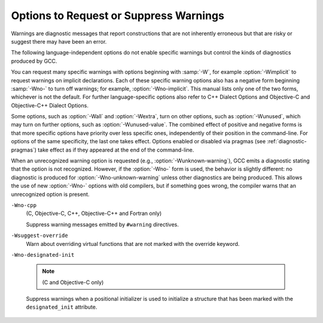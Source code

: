 .. _warning-options:

Options to Request or Suppress Warnings
***************************************

.. index:: options to control warnings

.. index:: warning messages

.. index:: messages, warning

.. index:: suppressing warnings

Warnings are diagnostic messages that report constructions that
are not inherently erroneous but that are risky or suggest there
may have been an error.

The following language-independent options do not enable specific
warnings but control the kinds of diagnostics produced by GCC.

.. index:: syntax checking

.. option:: -fsyntax-only

  Check the code for syntax errors, but don't do anything beyond that.

.. option:: -fmax-errors=n

  Limits the maximum number of error messages to ``n``, at which point
  GCC bails out rather than attempting to continue processing the source
  code.  If ``n`` is 0 (the default), there is no limit on the number
  of error messages produced.  If :option:`-Wfatal-errors` is also
  specified, then :option:`-Wfatal-errors` takes precedence over this
  option.

.. option:: -w

  Inhibit all warning messages.

.. option:: -Werror, -Wno-error

  Make all warnings into errors.

.. option:: -Werror=

  Make the specified warning into an error.  The specifier for a warning
  is appended; for example :option:`-Werror=switch` turns the warnings
  controlled by :option:`-Wswitch` into errors.  This switch takes a
  negative form, to be used to negate :option:`-Werror` for specific
  warnings; for example :option:`-Wno-error=switch` makes
  :option:`-Wswitch` warnings not be errors, even when :option:`-Werror`
  is in effect.

  The warning message for each controllable warning includes the
  option that controls the warning.  That option can then be used with
  :option:`-Werror=` and :option:`-Wno-error=` as described above.
  (Printing of the option in the warning message can be disabled using the
  :option:`-fno-diagnostics-show-option` flag.)

  Note that specifying :option:`-Werror=```foo`` automatically implies
  :option:`-W```foo``.  However, :option:`-Wno-error=```foo`` does not
  imply anything.

.. option:: -Wfatal-errors, -Wno-fatal-errors

  This option causes the compiler to abort compilation on the first error
  occurred rather than trying to keep going and printing further error
  messages.

You can request many specific warnings with options beginning with
:samp:`-W`, for example :option:`-Wimplicit` to request warnings on
implicit declarations.  Each of these specific warning options also
has a negative form beginning :samp:`-Wno-` to turn off warnings; for
example, :option:`-Wno-implicit`.  This manual lists only one of the
two forms, whichever is not the default.  For further
language-specific options also refer to C++ Dialect Options and
Objective-C and Objective-C++ Dialect Options.

Some options, such as :option:`-Wall` and :option:`-Wextra`, turn on other
options, such as :option:`-Wunused`, which may turn on further options,
such as :option:`-Wunused-value`. The combined effect of positive and
negative forms is that more specific options have priority over less
specific ones, independently of their position in the command-line. For
options of the same specificity, the last one takes effect. Options
enabled or disabled via pragmas (see :ref:`diagnostic-pragmas`) take effect
as if they appeared at the end of the command-line.

When an unrecognized warning option is requested (e.g.,
:option:`-Wunknown-warning`), GCC emits a diagnostic stating
that the option is not recognized.  However, if the :option:`-Wno-` form
is used, the behavior is slightly different: no diagnostic is
produced for :option:`-Wno-unknown-warning` unless other diagnostics
are being produced.  This allows the use of new :option:`-Wno-` options
with old compilers, but if something goes wrong, the compiler
warns that an unrecognized option is present.

.. option:: -Wpedantic, -pedantic

  Issue all the warnings demanded by strict ISO C and ISO C++;
  reject all programs that use forbidden extensions, and some other
  programs that do not follow ISO C and ISO C++.  For ISO C, follows the
  version of the ISO C standard specified by any :option:`-std` option used.

  Valid ISO C and ISO C++ programs should compile properly with or without
  this option (though a rare few require :option:`-ansi` or a
  :option:`-std` option specifying the required version of ISO C).  However,
  without this option, certain GNU extensions and traditional C and C++
  features are supported as well.  With this option, they are rejected.

  :option:`-Wpedantic` does not cause warning messages for use of the
  alternate keywords whose names begin and end with :samp:`__`.  Pedantic
  warnings are also disabled in the expression that follows
  ``__extension__``.  However, only system header files should use
  these escape routes; application programs should avoid them.
  See :ref:`alternate-keywords`.

  Some users try to use :option:`-Wpedantic` to check programs for strict ISO
  C conformance.  They soon find that it does not do quite what they want:
  it finds some non-ISO practices, but not all-only those for which
  ISO C *requires* a diagnostic, and some others for which
  diagnostics have been added.

  A feature to report any failure to conform to ISO C might be useful in
  some instances, but would require considerable additional work and would
  be quite different from :option:`-Wpedantic`.  We don't have plans to
  support such a feature in the near future.

  Where the standard specified with :option:`-std` represents a GNU
  extended dialect of C, such as :samp:`gnu90` or :samp:`gnu99`, there is a
  corresponding :dfn:`base standard`, the version of ISO C on which the GNU
  extended dialect is based.  Warnings from :option:`-Wpedantic` are given
  where they are required by the base standard.  (It does not make sense
  for such warnings to be given only for features not in the specified GNU
  C dialect, since by definition the GNU dialects of C include all
  features the compiler supports with the given option, and there would be
  nothing to warn about.)

.. option:: -pedantic-errors

  Give an error whenever the :dfn:`base standard` (see :option:`-Wpedantic`)
  requires a diagnostic, in some cases where there is undefined behavior
  at compile-time and in some other cases that do not prevent compilation
  of programs that are valid according to the standard. This is not
  equivalent to :option:`-Werror=pedantic`, since there are errors enabled
  by this option and not enabled by the latter and vice versa.

.. option:: -Wall, -Wno-all

  This enables all the warnings about constructions that some users
  consider questionable, and that are easy to avoid (or modify to
  prevent the warning), even in conjunction with macros.  This also
  enables some language-specific warnings described in C++ Dialect
  Options and Objective-C and Objective-C++ Dialect Options.

  :option:`-Wall` turns on the following warning flags:

  :option:`-Waddress`   
  :option:`-Warray-bounds=1` (only with :option:`:option:`-O2``)  
  :option:`-Wc++11-compat`  :option:`-Wc++14-compat`
  :option:`-Wchar-subscripts`  
  :option:`-Wenum-compare` (in C/ObjC; this is on by default in C++) 
  :option:`-Wimplicit-int` (C and Objective:option:`-C` only) 
  :option:`-Wimplicit-function-declaration` (C and Objective:option:`-C` only) 
  :option:`-Wcomment`  
  :option:`-Wformat`   
  :option:`-Wmain` (only for C/ObjC and unless :option:`:option:`-ffreestanding``)  
  :option:`-Wmaybe-uninitialized` 
  :option:`-Wmissing-braces` (only for C/ObjC) 
  :option:`-Wnonnull`  
  :option:`-Wopenmp-simd` 
  :option:`-Wparentheses`  
  :option:`-Wpointer-sign`  
  :option:`-Wreorder`   
  :option:`-Wreturn-type`  
  :option:`-Wsequence-point`  
  :option:`-Wsign-compare` (only in C++)  
  :option:`-Wstrict-aliasing`  
  :option:`-Wstrict-overflow=1`  
  :option:`-Wswitch`  
  :option:`-Wtrigraphs`  
  :option:`-Wuninitialized`  
  :option:`-Wunknown-pragmas`  
  :option:`-Wunused-function`  
  :option:`-Wunused-label`     
  :option:`-Wunused-value`     
  :option:`-Wunused-variable`  
  :option:`-Wvolatile-register-var` 

  Note that some warning flags are not implied by :option:`-Wall`.  Some of
  them warn about constructions that users generally do not consider
  questionable, but which occasionally you might wish to check for;
  others warn about constructions that are necessary or hard to avoid in
  some cases, and there is no simple way to modify the code to suppress
  the warning. Some of them are enabled by :option:`-Wextra` but many of
  them must be enabled individually.

.. option:: -Wextra, -W, -Wno-extra

  This enables some extra warning flags that are not enabled by
  :option:`-Wall`. (This option used to be called :option:`-W`.  The older
  name is still supported, but the newer name is more descriptive.)

  :option:`-Wclobbered`  
  :option:`-Wempty-body`  
  :option:`-Wignored-qualifiers` 
  :option:`-Wmissing-field-initializers`  
  :option:`-Wmissing-parameter-type` (C only)  
  :option:`-Wold-style-declaration` (C only)  
  :option:`-Woverride-init`  
  :option:`-Wsign-compare`  
  :option:`-Wtype-limits`  
  :option:`-Wuninitialized`  
  :option:`-Wshift-negative-value`  
  :option:`-Wunused-parameter` (only with :option:`:option:`-Wunused`` or :option:`:option:`-Wall``) 
  :option:`-Wunused-but-set-parameter` (only with :option:`:option:`-Wunused`` or :option:`:option:`-Wall``)  

  The option :option:`-Wextra` also prints warning messages for the
  following cases:

  * A pointer is compared against integer zero with ``<``, ``<=``,
    ``>``, or ``>=``.

  * (C++ only) An enumerator and a non-enumerator both appear in a
    conditional expression.

  * (C++ only) Ambiguous virtual bases.

  * (C++ only) Subscripting an array that has been declared ``register``.

  * (C++ only) Taking the address of a variable that has been declared
    ``register``.

  * (C++ only) A base class is not initialized in a derived class's copy
    constructor.

.. option:: -Wchar-subscripts, -Wno-char-subscripts

  Warn if an array subscript has type ``char``.  This is a common cause
  of error, as programmers often forget that this type is signed on some
  machines.
  This warning is enabled by :option:`-Wall`.

.. option:: -Wcomment, -Wno-comment

  Warn whenever a comment-start sequence :samp:`/*` appears in a :samp:`/*`
  comment, or whenever a Backslash-Newline appears in a :samp:`//` comment.
  This warning is enabled by :option:`-Wall`.

.. option:: -Wno-coverage-mismatch

  Warn if feedback profiles do not match when using the
  :option:`-fprofile-use` option.
  If a source file is changed between compiling with :option:`-fprofile-gen` and
  with :option:`-fprofile-use`, the files with the profile feedback can fail
  to match the source file and GCC cannot use the profile feedback
  information.  By default, this warning is enabled and is treated as an
  error.  :option:`-Wno-coverage-mismatch` can be used to disable the
  warning or :option:`-Wno-error=coverage-mismatch` can be used to
  disable the error.  Disabling the error for this warning can result in
  poorly optimized code and is useful only in the
  case of very minor changes such as bug fixes to an existing code-base.
  Completely disabling the warning is not recommended.

``-Wno-cpp``
  (C, Objective-C, C++, Objective-C++ and Fortran only)

  Suppress warning messages emitted by ``#warning`` directives.

.. option:: -Wdouble-promotion , -Wdouble-promotion, -Wno-double-promotion

  .. note::

    (C, C++, Objective-C and Objective-C++ only)

  Give a warning when a value of type ``float`` is implicitly
  promoted to ``double``.  CPUs with a 32-bit 'single-precision'
  floating-point unit implement ``float`` in hardware, but emulate
  ``double`` in software.  On such a machine, doing computations
  using ``double`` values is much more expensive because of the
  overhead required for software emulation.

  It is easy to accidentally do computations with ``double`` because
  floating-point literals are implicitly of type ``double``.  For
  example, in:

  .. code-block:: c++

    float area(float radius)
    {
       return 3.14159 * radius * radius;
    }

  the compiler performs the entire computation with ``double``
  because the floating-point literal is a ``double``.

.. option:: -Wformat, -Wno-format, -ffreestanding, -fno-builtin, -Wformat=

  Check calls to ``printf`` and ``scanf``, etc., to make sure that
  the arguments supplied have types appropriate to the format string
  specified, and that the conversions specified in the format string make
  sense.  This includes standard functions, and others specified by format
  attributes (see :ref:`function-attributes`), in the ``printf``,
  ``scanf``, ``strftime`` and ``strfmon`` (an X/Open extension,
  not in the C standard) families (or other target-specific families).
  Which functions are checked without format attributes having been
  specified depends on the standard version selected, and such checks of
  functions without the attribute specified are disabled by
  :option:`-ffreestanding` or :option:`-fno-builtin`.

  The formats are checked against the format features supported by GNU
  libc version 2.2.  These include all ISO C90 and C99 features, as well
  as features from the Single Unix Specification and some BSD and GNU
  extensions.  Other library implementations may not support all these
  features; GCC does not support warning about features that go beyond a
  particular library's limitations.  However, if :option:`-Wpedantic` is used
  with :option:`-Wformat`, warnings are given about format features not
  in the selected standard version (but not for ``strfmon`` formats,
  since those are not in any version of the C standard).  See :ref:`Options Controlling C Dialect <c-dialect-options>`.

  .. option:: -Wformat=1

    Option :option:`-Wformat` is equivalent to :option:`-Wformat=1`, and
    :option:`-Wno-format` is equivalent to :option:`-Wformat=0`.  Since
    :option:`-Wformat` also checks for null format arguments for several
    functions, :option:`-Wformat` also implies :option:`-Wnonnull`.  Some
    aspects of this level of format checking can be disabled by the
    options: :option:`-Wno-format-contains-nul`,
    :option:`-Wno-format-extra-args`, and :option:`-Wno-format-zero-length`.
    :option:`-Wformat` is enabled by :option:`-Wall`.

  .. option:: -Wno-format-contains-nul, -Wformat-contains-nul

    If :option:`-Wformat` is specified, do not warn about format strings that
    contain NUL bytes.

  .. option:: -Wno-format-extra-args, -Wformat-extra-args

    If :option:`-Wformat` is specified, do not warn about excess arguments to a
    ``printf`` or ``scanf`` format function.  The C standard specifies
    that such arguments are ignored.

    Where the unused arguments lie between used arguments that are
    specified with :samp:`$` operand number specifications, normally
    warnings are still given, since the implementation could not know what
    type to pass to ``va_arg`` to skip the unused arguments.  However,
    in the case of ``scanf`` formats, this option suppresses the
    warning if the unused arguments are all pointers, since the Single
    Unix Specification says that such unused arguments are allowed.

  .. option:: -Wno-format-zero-length, -Wformat-zero-length

    If :option:`-Wformat` is specified, do not warn about zero-length formats.
    The C standard specifies that zero-length formats are allowed.

  .. option:: -Wformat=2

    Enable :option:`-Wformat` plus additional format checks.  Currently
    equivalent to :option:`-Wformat -Wformat-nonliteral -Wformat-security
    -Wformat-y2k`.

  .. option:: -Wformat-nonliteral, -Wno-format-nonliteral

    If :option:`-Wformat` is specified, also warn if the format string is not a
    string literal and so cannot be checked, unless the format function
    takes its format arguments as a ``va_list``.

  .. option:: -Wformat-security, -Wno-format-security

    If :option:`-Wformat` is specified, also warn about uses of format
    functions that represent possible security problems.  At present, this
    warns about calls to ``printf`` and ``scanf`` functions where the
    format string is not a string literal and there are no format arguments,
    as in ``printf (foo);``.  This may be a security hole if the format
    string came from untrusted input and contains :samp:`%n`.  (This is
    currently a subset of what :option:`-Wformat-nonliteral` warns about, but
    in future warnings may be added to :option:`-Wformat-security` that are not
    included in :option:`-Wformat-nonliteral`.)

  .. option:: -Wformat-signedness, -Wno-format-signedness

    If :option:`-Wformat` is specified, also warn if the format string
    requires an unsigned argument and the argument is signed and vice versa.

  .. option:: -Wformat-y2k, -Wno-format-y2k

    If :option:`-Wformat` is specified, also warn about ``strftime``
    formats that may yield only a two-digit year.

.. option:: -Wnonnull, -Wno-nonnull

  Warn about passing a null pointer for arguments marked as
  requiring a non-null value by the ``nonnull`` function attribute.

  :option:`-Wnonnull` is included in :option:`-Wall` and :option:`-Wformat`.  It
  can be disabled with the :option:`-Wno-nonnull` option.

.. option:: -Winit-self , -Winit-self, -Wno-init-self

  .. note::

    (C, C++, Objective-C and Objective-C++ only)

  Warn about uninitialized variables that are initialized with themselves.
  Note this option can only be used with the :option:`-Wuninitialized` option.

  For example, GCC warns about ``i`` being uninitialized in the
  following snippet only when :option:`-Winit-self` has been specified:

  .. code-block:: c++

    int f()
    {
      int i = i;
      return i;
    }

  This warning is enabled by :option:`-Wall` in C++.

.. option:: -Wimplicit-int , -Wimplicit-int, -Wno-implicit-int

  .. note::

    (C and Objective-C only)

  Warn when a declaration does not specify a type.
  This warning is enabled by :option:`-Wall`.

.. option:: -Wimplicit-function-declaration , -Wimplicit-function-declaration, -Wno-implicit-function-declaration

  .. note::

    (C and Objective-C only)

  Give a warning whenever a function is used before being declared. In
  C99 mode (:option:`-std=c99` or :option:`-std=gnu99`), this warning is
  enabled by default and it is made into an error by
  :option:`-pedantic-errors`. This warning is also enabled by
  :option:`-Wall`.

.. option:: -Wimplicit , -Wimplicit, -Wno-implicit

  .. note::

    (C and Objective-C only)

  Same as :option:`-Wimplicit-int` and :option:`-Wimplicit-function-declaration`.
  This warning is enabled by :option:`-Wall`.

.. option:: -Wignored-qualifiers , -Wignored-qualifiers, -Wno-ignored-qualifiers

  .. note::

    (C and C++ only)

  Warn if the return type of a function has a type qualifier
  such as ``const``.  For ISO C such a type qualifier has no effect,
  since the value returned by a function is not an lvalue.
  For C++, the warning is only emitted for scalar types or ``void``.
  ISO C prohibits qualified ``void`` return types on function
  definitions, so such return types always receive a warning
  even without this option.

  This warning is also enabled by :option:`-Wextra`.

.. option:: -Wmain, -Wno-main

  Warn if the type of ``main`` is suspicious.  ``main`` should be
  a function with external linkage, returning int, taking either zero
  arguments, two, or three arguments of appropriate types.  This warning
  is enabled by default in C++ and is enabled by either :option:`-Wall`
  or :option:`-Wpedantic`.

.. option:: -Wmissing-braces, -Wno-missing-braces

  Warn if an aggregate or union initializer is not fully bracketed.  In
  the following example, the initializer for ``a`` is not fully
  bracketed, but that for ``b`` is fully bracketed.  This warning is
  enabled by :option:`-Wall` in C.

  .. code-block:: c++

    int a[2][2] = { 0, 1, 2, 3 };
    int b[2][2] = { { 0, 1 }, { 2, 3 } };

  This warning is enabled by :option:`-Wall`.

.. option:: -Wmissing-include-dirs , -Wmissing-include-dirs, -Wno-missing-include-dirs

  .. note::

    (C, C++, Objective-C and Objective-C++ only)

  Warn if a user-supplied include directory does not exist.

.. option:: -Wparentheses, -Wno-parentheses

  Warn if parentheses are omitted in certain contexts, such
  as when there is an assignment in a context where a truth value
  is expected, or when operators are nested whose precedence people
  often get confused about.

  Also warn if a comparison like ``x<=y<=z`` appears; this is
  equivalent to ``(x<=y ? 1 : 0) <= z``, which is a different
  interpretation from that of ordinary mathematical notation.

  Also warn about constructions where there may be confusion to which
  ``if`` statement an ``else`` branch belongs.  Here is an example of
  such a case:

  .. code-block:: c++

    {
      if (a)
        if (b)
          foo ();
      else
        bar ();
    }

  In C/C++, every ``else`` branch belongs to the innermost possible
  ``if`` statement, which in this example is ``if (b)``.  This is
  often not what the programmer expected, as illustrated in the above
  example by indentation the programmer chose.  When there is the
  potential for this confusion, GCC issues a warning when this flag
  is specified.  To eliminate the warning, add explicit braces around
  the innermost ``if`` statement so there is no way the ``else``
  can belong to the enclosing ``if``.  The resulting code
  looks like this:

  .. code-block:: c++

    {
      if (a)
        {
          if (b)
            foo ();
          else
            bar ();
        }
    }

  Also warn for dangerous uses of the GNU extension to
  ``?:`` with omitted middle operand. When the condition
  in the ``?``: operator is a boolean expression, the omitted value is
  always 1.  Often programmers expect it to be a value computed
  inside the conditional expression instead.

  This warning is enabled by :option:`-Wall`.

.. option:: -Wsequence-point, -Wno-sequence-point

  Warn about code that may have undefined semantics because of violations
  of sequence point rules in the C and C++ standards.

  The C and C++ standards define the order in which expressions in a C/C++
  program are evaluated in terms of :dfn:`sequence points`, which represent
  a partial ordering between the execution of parts of the program: those
  executed before the sequence point, and those executed after it.  These
  occur after the evaluation of a full expression (one which is not part
  of a larger expression), after the evaluation of the first operand of a
  ``&&``, ``||``, ``? :`` or ``,`` (comma) operator, before a
  function is called (but after the evaluation of its arguments and the
  expression denoting the called function), and in certain other places.
  Other than as expressed by the sequence point rules, the order of
  evaluation of subexpressions of an expression is not specified.  All
  these rules describe only a partial order rather than a total order,
  since, for example, if two functions are called within one expression
  with no sequence point between them, the order in which the functions
  are called is not specified.  However, the standards committee have
  ruled that function calls do not overlap.

  It is not specified when between sequence points modifications to the
  values of objects take effect.  Programs whose behavior depends on this
  have undefined behavior; the C and C++ standards specify that 'Between
  the previous and next sequence point an object shall have its stored
  value modified at most once by the evaluation of an expression.
  Furthermore, the prior value shall be read only to determine the value
  to be stored.'.  If a program breaks these rules, the results on any
  particular implementation are entirely unpredictable.

  Examples of code with undefined behavior are ``a = a++;``, ``a[n]
  = b[n++]`` and ``a[i++] = i;``.  Some more complicated cases are not
  diagnosed by this option, and it may give an occasional false positive
  result, but in general it has been found fairly effective at detecting
  this sort of problem in programs.

  The standard is worded confusingly, therefore there is some debate
  over the precise meaning of the sequence point rules in subtle cases.
  Links to discussions of the problem, including proposed formal
  definitions, may be found on the GCC readings page, at
  http://gcc.gnu.org//readings.html.

  This warning is enabled by :option:`-Wall` for C and C++.

.. option:: -Wno-return-local-addr, -Wreturn-local-addr

  Do not warn about returning a pointer (or in C++, a reference) to a
  variable that goes out of scope after the function returns.

.. option:: -Wreturn-type, -Wno-return-type

  Warn whenever a function is defined with a return type that defaults
  to ``int``.  Also warn about any ``return`` statement with no
  return value in a function whose return type is not ``void``
  (falling off the end of the function body is considered returning
  without a value), and about a ``return`` statement with an
  expression in a function whose return type is ``void``.

  For C++, a function without return type always produces a diagnostic
  message, even when :option:`-Wno-return-type` is specified.  The only
  exceptions are ``main`` and functions defined in system headers.

  This warning is enabled by :option:`-Wall`.

.. option:: -Wshift-count-negative, -Wno-shift-count-negative

  Warn if shift count is negative. This warning is enabled by default.

.. option:: -Wshift-count-overflow, -Wno-shift-count-overflow

  Warn if shift count >= width of type. This warning is enabled by default.

.. option:: -Wshift-negative-value, -Wno-shift-negative-value

  Warn if left shifting a negative value.  This warning is enabled by
  :option:`-Wextra` in C99 and C++11 modes (and newer).

.. option:: -Wswitch, -Wno-switch

  Warn whenever a ``switch`` statement has an index of enumerated type
  and lacks a ``case`` for one or more of the named codes of that
  enumeration.  (The presence of a ``default`` label prevents this
  warning.)  ``case`` labels outside the enumeration range also
  provoke warnings when this option is used (even if there is a
  ``default`` label).
  This warning is enabled by :option:`-Wall`.

.. option:: -Wswitch-default, -Wno-switch-default

  Warn whenever a ``switch`` statement does not have a ``default``
  case.

.. option:: -Wswitch-enum, -Wno-switch-enum

  Warn whenever a ``switch`` statement has an index of enumerated type
  and lacks a ``case`` for one or more of the named codes of that
  enumeration.  ``case`` labels outside the enumeration range also
  provoke warnings when this option is used.  The only difference
  between :option:`-Wswitch` and this option is that this option gives a
  warning about an omitted enumeration code even if there is a
  ``default`` label.

.. option:: -Wswitch-bool, -Wno-switch-bool

  Warn whenever a ``switch`` statement has an index of boolean type.
  It is possible to suppress this warning by casting the controlling
  expression to a type other than ``bool``.  For example:

  .. code-block:: c++

    switch ((int) (a == 4))
      {
      ...
      }

  This warning is enabled by default for C and C++ programs.

.. option:: -Wsync-nand , -Wsync-nand, -Wno-sync-nand

  .. note::

    (C and C++ only)

  Warn when ``__sync_fetch_and_nand`` and ``__sync_nand_and_fetch``
  built-in functions are used.  These functions changed semantics in GCC 4.4.

.. option:: -Wtrigraphs, -Wno-trigraphs

  Warn if any trigraphs are encountered that might change the meaning of
  the program (trigraphs within comments are not warned about).
  This warning is enabled by :option:`-Wall`.

.. option:: -Wunused-but-set-parameter, -Wno-unused-but-set-parameter

  Warn whenever a function parameter is assigned to, but otherwise unused
  (aside from its declaration).

  To suppress this warning use the ``unused`` attribute
  (see :ref:`variable-attributes`).

  This warning is also enabled by :option:`-Wunused` together with
  :option:`-Wextra`.

.. option:: -Wunused-but-set-variable, -Wno-unused-but-set-variable

  Warn whenever a local variable is assigned to, but otherwise unused
  (aside from its declaration).
  This warning is enabled by :option:`-Wall`.

  To suppress this warning use the ``unused`` attribute
  (see :ref:`variable-attributes`).

  This warning is also enabled by :option:`-Wunused`, which is enabled
  by :option:`-Wall`.

.. option:: -Wunused-function, -Wno-unused-function

  Warn whenever a static function is declared but not defined or a
  non-inline static function is unused.
  This warning is enabled by :option:`-Wall`.

.. option:: -Wunused-label, -Wno-unused-label

  Warn whenever a label is declared but not used.
  This warning is enabled by :option:`-Wall`.

  To suppress this warning use the ``unused`` attribute
  (see :ref:`variable-attributes`).

.. option:: -Wunused-local-typedefs , -Wunused-local-typedefs

  .. note::

    (C, Objective-C, C++ and Objective-C++ only)

  Warn when a typedef locally defined in a function is not used.
  This warning is enabled by :option:`-Wall`.

.. option:: -Wunused-parameter, -Wno-unused-parameter

  Warn whenever a function parameter is unused aside from its declaration.

  To suppress this warning use the ``unused`` attribute
  (see :ref:`variable-attributes`).

.. option:: -Wno-unused-result, -Wunused-result

  Do not warn if a caller of a function marked with attribute
  ``warn_unused_result`` (see :ref:`function-attributes`) does not use
  its return value. The default is :option:`-Wunused-result`.

.. option:: -Wunused-variable, -Wno-unused-variable

  Warn whenever a local variable or non-constant static variable is unused
  aside from its declaration.
  This warning is enabled by :option:`-Wall`.

  To suppress this warning use the ``unused`` attribute
  (see :ref:`variable-attributes`).

.. option:: -Wunused-value, -Wno-unused-value

  Warn whenever a statement computes a result that is explicitly not
  used. To suppress this warning cast the unused expression to
  ``void``. This includes an expression-statement or the left-hand
  side of a comma expression that contains no side effects. For example,
  an expression such as ``x[i,j]`` causes a warning, while
  ``x[(void)i,j]`` does not.

  This warning is enabled by :option:`-Wall`.

.. option:: -Wunused, -Wno-unused

  All the above :option:`-Wunused` options combined.

  In order to get a warning about an unused function parameter, you must
  either specify :option:`-Wextra -Wunused` (note that :option:`-Wall` implies
  :option:`-Wunused`), or separately specify :option:`-Wunused-parameter`.

.. option:: -Wuninitialized, -Wno-uninitialized

  Warn if an automatic variable is used without first being initialized
  or if a variable may be clobbered by a ``setjmp`` call. In C++,
  warn if a non-static reference or non-static ``const`` member
  appears in a class without constructors.

  If you want to warn about code that uses the uninitialized value of the
  variable in its own initializer, use the :option:`-Winit-self` option.

  These warnings occur for individual uninitialized or clobbered
  elements of structure, union or array variables as well as for
  variables that are uninitialized or clobbered as a whole.  They do
  not occur for variables or elements declared ``volatile``.  Because
  these warnings depend on optimization, the exact variables or elements
  for which there are warnings depends on the precise optimization
  options and version of GCC used.

  Note that there may be no warning about a variable that is used only
  to compute a value that itself is never used, because such
  computations may be deleted by data flow analysis before the warnings
  are printed.

.. option:: -Wmaybe-uninitialized, -Wno-maybe-uninitialized

  For an automatic variable, if there exists a path from the function
  entry to a use of the variable that is initialized, but there exist
  some other paths for which the variable is not initialized, the compiler
  emits a warning if it cannot prove the uninitialized paths are not
  executed at run time. These warnings are made optional because GCC is
  not smart enough to see all the reasons why the code might be correct
  in spite of appearing to have an error.  Here is one example of how
  this can happen:

  .. code-block:: c++

    {
      int x;
      switch (y)
        {
        case 1: x = 1;
          break;
        case 2: x = 4;
          break;
        case 3: x = 5;
        }
      foo (x);
    }

  If the value of ``y`` is always 1, 2 or 3, then ``x`` is
  always initialized, but GCC doesn't know this. To suppress the
  warning, you need to provide a default case with assert(0) or
  similar code.

  .. index:: longjmp warnings

  This option also warns when a non-volatile automatic variable might be
  changed by a call to ``longjmp``.  These warnings as well are possible
  only in optimizing compilation.

  The compiler sees only the calls to ``setjmp``.  It cannot know
  where ``longjmp`` will be called; in fact, a signal handler could
  call it at any point in the code.  As a result, you may get a warning
  even when there is in fact no problem because ``longjmp`` cannot
  in fact be called at the place that would cause a problem.

  Some spurious warnings can be avoided if you declare all the functions
  you use that never return as ``noreturn``.  See :ref:`function-attributes`.

  This warning is enabled by :option:`-Wall` or :option:`-Wextra`.

.. option:: -Wunknown-pragmas, -Wno-unknown-pragmas

  .. index:: warning for unknown pragmas

  .. index:: unknown pragmas, warning

  .. index:: pragmas, warning of unknown

  Warn when a ``#pragma`` directive is encountered that is not understood by 
  GCC.  If this command-line option is used, warnings are even issued
  for unknown pragmas in system header files.  This is not the case if
  the warnings are only enabled by the :option:`-Wall` command-line option.

.. option:: -Wno-pragmas, -Wpragmas

  Do not warn about misuses of pragmas, such as incorrect parameters,
  invalid syntax, or conflicts between pragmas.  See also
  :option:`-Wunknown-pragmas`.

.. option:: -Wstrict-aliasing, -Wno-strict-aliasing

  This option is only active when :option:`-fstrict-aliasing` is active.
  It warns about code that might break the strict aliasing rules that the
  compiler is using for optimization.  The warning does not catch all
  cases, but does attempt to catch the more common pitfalls.  It is
  included in :option:`-Wall`.
  It is equivalent to :option:`-Wstrict-aliasing=3`

.. option:: -Wstrict-aliasing=n

  This option is only active when :option:`-fstrict-aliasing` is active.
  It warns about code that might break the strict aliasing rules that the
  compiler is using for optimization.
  Higher levels correspond to higher accuracy (fewer false positives).
  Higher levels also correspond to more effort, similar to the way :option:`-O` 
  works.
  :option:`-Wstrict-aliasing` is equivalent to :option:`-Wstrict-aliasing=3`.

  Level 1: Most aggressive, quick, least accurate.
  Possibly useful when higher levels
  do not warn but :option:`-fstrict-aliasing` still breaks the code, as it has very few
  false negatives.  However, it has many false positives.
  Warns for all pointer conversions between possibly incompatible types,
  even if never dereferenced.  Runs in the front end only.

  Level 2: Aggressive, quick, not too precise.
  May still have many false positives (not as many as level 1 though),
  and few false negatives (but possibly more than level 1).
  Unlike level 1, it only warns when an address is taken.  Warns about
  incomplete types.  Runs in the front end only.

  Level 3 (default for :option:`-Wstrict-aliasing`):
  Should have very few false positives and few false
  negatives.  Slightly slower than levels 1 or 2 when optimization is enabled.
  Takes care of the common pun+dereference pattern in the front end:
  ``*(int*)&some_float``.
  If optimization is enabled, it also runs in the back end, where it deals
  with multiple statement cases using flow-sensitive points-to information.
  Only warns when the converted pointer is dereferenced.
  Does not warn about incomplete types.

.. option:: -Wstrict-overflow, -Wno-strict-overflow

  This option is only active when :option:`-fstrict-overflow` is active.
  It warns about cases where the compiler optimizes based on the
  assumption that signed overflow does not occur.  Note that it does not
  warn about all cases where the code might overflow: it only warns
  about cases where the compiler implements some optimization.  Thus
  this warning depends on the optimization level.

  An optimization that assumes that signed overflow does not occur is
  perfectly safe if the values of the variables involved are such that
  overflow never does, in fact, occur.  Therefore this warning can
  easily give a false positive: a warning about code that is not
  actually a problem.  To help focus on important issues, several
  warning levels are defined.  No warnings are issued for the use of
  undefined signed overflow when estimating how many iterations a loop
  requires, in particular when determining whether a loop will be
  executed at all.

  ``-Wstrict-overflow=1``
    Warn about cases that are both questionable and easy to avoid.  For
    example,  with :option:`-fstrict-overflow`, the compiler simplifies
    ``x + 1 > x`` to ``1``.  This level of
    :option:`-Wstrict-overflow` is enabled by :option:`-Wall`; higher levels
    are not, and must be explicitly requested.

  ``-Wstrict-overflow=2``
    Also warn about other cases where a comparison is simplified to a
    constant.  For example: ``abs (x) >= 0``.  This can only be
    simplified when :option:`-fstrict-overflow` is in effect, because
    ``abs (INT_MIN)`` overflows to ``INT_MIN``, which is less than
    zero.  :option:`-Wstrict-overflow` (with no level) is the same as
    :option:`-Wstrict-overflow=2`.

  ``-Wstrict-overflow=3``
    Also warn about other cases where a comparison is simplified.  For
    example: ``x + 1 > 1`` is simplified to ``x > 0``.

  ``-Wstrict-overflow=4``
    Also warn about other simplifications not covered by the above cases.
    For example: ``(x * 10) / 5`` is simplified to ``x * 2``.

  ``-Wstrict-overflow=5``
    Also warn about cases where the compiler reduces the magnitude of a
    constant involved in a comparison.  For example: ``x + 2 > y`` is
    simplified to ``x + 1 >= y``.  This is reported only at the
    highest warning level because this simplification applies to many
    comparisons, so this warning level gives a very large number of
    false positives.

.. option:: -Wsuggest-attribute=[pure|const|noreturn|format]

  Warn for cases where adding an attribute may be beneficial. The
  attributes currently supported are listed below.

  .. option:: -Wsuggest-attribute=pure

    Warn about functions that might be candidates for attributes
    ``pure``, ``const`` or ``noreturn``.  The compiler only warns for
    functions visible in other compilation units or (in the case of ``pure`` and
    ``const``) if it cannot prove that the function returns normally. A function
    returns normally if it doesn't contain an infinite loop or return abnormally
    by throwing, calling ``abort`` or trapping.  This analysis requires option
    :option:`-fipa-pure-const`, which is enabled by default at :option:`-O` and
    higher.  Higher optimization levels improve the accuracy of the analysis.

  .. option:: -Wsuggest-attribute=format

    Warn about function pointers that might be candidates for ``format``
    attributes.  Note these are only possible candidates, not absolute ones.
    GCC guesses that function pointers with ``format`` attributes that
    are used in assignment, initialization, parameter passing or return
    statements should have a corresponding ``format`` attribute in the
    resulting type.  I.e. the left-hand side of the assignment or
    initialization, the type of the parameter variable, or the return type
    of the containing function respectively should also have a ``format``
    attribute to avoid the warning.

    GCC also warns about function definitions that might be
    candidates for ``format`` attributes.  Again, these are only
    possible candidates.  GCC guesses that ``format`` attributes
    might be appropriate for any function that calls a function like
    ``vprintf`` or ``vscanf``, but this might not always be the
    case, and some functions for which ``format`` attributes are
    appropriate may not be detected.

.. option:: -Wsuggest-final-types, -Wno-suggest-final-types

  Warn about types with virtual methods where code quality would be improved
  if the type were declared with the C++11 ``final`` specifier, 
  or, if possible,
  declared in an anonymous namespace. This allows GCC to more aggressively
  devirtualize the polymorphic calls. This warning is more effective with link
  time optimization, where the information about the class hierarchy graph is
  more complete.

.. option:: -Wsuggest-final-methods, -Wno-suggest-final-methods

  Warn about virtual methods where code quality would be improved if the method
  were declared with the C++11 ``final`` specifier, 
  or, if possible, its type were
  declared in an anonymous namespace or with the ``final`` specifier.
  This warning is
  more effective with link time optimization, where the information about the
  class hierarchy graph is more complete. It is recommended to first consider
  suggestions of :option:`-Wsuggest-final-types` and then rebuild with new
  annotations.

``-Wsuggest-override``
  Warn about overriding virtual functions that are not marked with the override
  keyword.

.. option:: -Warray-bounds, -Wno-array-bounds

  This option is only active when :option:`-ftree-vrp` is active
  (default for :option:`-O2` and above). It warns about subscripts to arrays
  that are always out of bounds. This warning is enabled by :option:`-Wall`.

  ``-Warray-bounds=1``
    This is the warning level of :option:`-Warray-bounds` and is enabled
    by :option:`-Wall`; higher levels are not, and must be explicitly requested.

  ``-Warray-bounds=2``
    This warning level also warns about out of bounds access for
    arrays at the end of a struct and for arrays accessed through
    pointers. This warning level may give a larger number of
    false positives and is deactivated by default.

.. option:: -Wbool-compare, -Wno-bool-compare

  Warn about boolean expression compared with an integer value different from
  ``true``/``false``.  For instance, the following comparison is
  always false:

  .. code-block:: c++

    int n = 5;
    ...
    if ((n > 1) == 2) { ... }

  This warning is enabled by :option:`-Wall`.

.. option:: -Wno-discarded-qualifiers , -Wno-discarded-qualifiers, -Wdiscarded-qualifiers

  .. note::

    (C and Objective-C only)

  Do not warn if type qualifiers on pointers are being discarded.
  Typically, the compiler warns if a ``const char *`` variable is
  passed to a function that takes a ``char *`` parameter.  This option
  can be used to suppress such a warning.

.. option:: -Wno-discarded-array-qualifiers , -Wno-discarded-array-qualifiers, -Wdiscarded-array-qualifiers

  .. note::

    (C and Objective-C only)

  Do not warn if type qualifiers on arrays which are pointer targets
  are being discarded. Typically, the compiler warns if a
  ``const int (*)[]`` variable is passed to a function that
  takes a ``int (*)[]`` parameter.  This option can be used to
  suppress such a warning.

.. option:: -Wno-incompatible-pointer-types , -Wno-incompatible-pointer-types, -Wincompatible-pointer-types

  .. note::

    (C and Objective-C only)

  Do not warn when there is a conversion between pointers that have incompatible
  types.  This warning is for cases not covered by :option:`-Wno-pointer-sign`,
  which warns for pointer argument passing or assignment with different
  signedness.

.. option:: -Wno-int-conversion , -Wno-int-conversion, -Wint-conversion

  .. note::

    (C and Objective-C only)

  Do not warn about incompatible integer to pointer and pointer to integer
  conversions.  This warning is about implicit conversions; for explicit
  conversions the warnings :option:`-Wno-int-to-pointer-cast` and
  :option:`-Wno-pointer-to-int-cast` may be used.

.. option:: -Wno-div-by-zero, -Wdiv-by-zero

  Do not warn about compile-time integer division by zero.  Floating-point
  division by zero is not warned about, as it can be a legitimate way of
  obtaining infinities and NaNs.

.. option:: -Wsystem-headers, -Wno-system-headers

  .. index:: warnings from system headers

  .. index:: system headers, warnings from

  Print warning messages for constructs found in system header files.
  Warnings from system headers are normally suppressed, on the assumption
  that they usually do not indicate real problems and would only make the
  compiler output harder to read.  Using this command-line option tells
  GCC to emit warnings from system headers as if they occurred in user
  code.  However, note that using :option:`-Wall` in conjunction with this
  option does *not* warn about unknown pragmas in system
  headers-for that, :option:`-Wunknown-pragmas` must also be used.

.. option:: -Wtrampolines, -Wno-trampolines

  Warn about trampolines generated for pointers to nested functions.
  A trampoline is a small piece of data or code that is created at run
  time on the stack when the address of a nested function is taken, and is
  used to call the nested function indirectly.  For some targets, it is
  made up of data only and thus requires no special treatment.  But, for
  most targets, it is made up of code and thus requires the stack to be
  made executable in order for the program to work properly.

.. option:: -Wfloat-equal, -Wno-float-equal

  Warn if floating-point values are used in equality comparisons.

  The idea behind this is that sometimes it is convenient (for the
  programmer) to consider floating-point values as approximations to
  infinitely precise real numbers.  If you are doing this, then you need
  to compute (by analyzing the code, or in some other way) the maximum or
  likely maximum error that the computation introduces, and allow for it
  when performing comparisons (and when producing output, but that's a
  different problem).  In particular, instead of testing for equality, you
  should check to see whether the two values have ranges that overlap; and
  this is done with the relational operators, so equality comparisons are
  probably mistaken.

.. option:: -Wtraditional , -Wtraditional, -Wno-traditional

  .. note::

    (C and Objective-C only)

  Warn about certain constructs that behave differently in traditional and
  ISO C.  Also warn about ISO C constructs that have no traditional C
  equivalent, and/or problematic constructs that should be avoided.

  * Macro parameters that appear within string literals in the macro body.
    In traditional C macro replacement takes place within string literals,
    but in ISO C it does not.

  * In traditional C, some preprocessor directives did not exist.
    Traditional preprocessors only considered a line to be a directive
    if the :samp:`#` appeared in column 1 on the line.  Therefore
    :option:`-Wtraditional` warns about directives that traditional C
    understands but ignores because the :samp:`#` does not appear as the
    first character on the line.  It also suggests you hide directives like
    ``#pragma`` not understood by traditional C by indenting them.  Some
    traditional implementations do not recognize ``#elif``, so this option
    suggests avoiding it altogether.

  * A function-like macro that appears without arguments.

  * The unary plus operator.

  * The :samp:`U` integer constant suffix, or the :samp:`F` or :samp:`L` floating-point
    constant suffixes.  (Traditional C does support the :samp:`L` suffix on integer
    constants.)  Note, these suffixes appear in macros defined in the system
    headers of most modern systems, e.g. the :samp:`_MIN`/:samp:`_MAX` macros in ``<limits.h>``.
    Use of these macros in user code might normally lead to spurious
    warnings, however GCC's integrated preprocessor has enough context to
    avoid warning in these cases.

  * A function declared external in one block and then used after the end of
    the block.

  * A ``switch`` statement has an operand of type ``long``.

  * A non-``static`` function declaration follows a ``static`` one.
    This construct is not accepted by some traditional C compilers.

  * The ISO type of an integer constant has a different width or
    signedness from its traditional type.  This warning is only issued if
    the base of the constant is ten.  I.e. hexadecimal or octal values, which
    typically represent bit patterns, are not warned about.

  * Usage of ISO string concatenation is detected.

  * Initialization of automatic aggregates.

  * Identifier conflicts with labels.  Traditional C lacks a separate
    namespace for labels.

  * Initialization of unions.  If the initializer is zero, the warning is
    omitted.  This is done under the assumption that the zero initializer in
    user code appears conditioned on e.g. ``__STDC__`` to avoid missing
    initializer warnings and relies on default initialization to zero in the
    traditional C case.

  * Conversions by prototypes between fixed/floating-point values and vice
    versa.  The absence of these prototypes when compiling with traditional
    C causes serious problems.  This is a subset of the possible
    conversion warnings; for the full set use :option:`-Wtraditional-conversion`.

  * Use of ISO C style function definitions.  This warning intentionally is
    *not* issued for prototype declarations or variadic functions
    because these ISO C features appear in your code when using
    libiberty's traditional C compatibility macros, ``PARAMS`` and
    ``VPARAMS``.  This warning is also bypassed for nested functions
    because that feature is already a GCC extension and thus not relevant to
    traditional C compatibility.

.. option:: -Wtraditional-conversion , -Wtraditional-conversion, -Wno-traditional-conversion

  .. note::

    (C and Objective-C only)

  Warn if a prototype causes a type conversion that is different from what
  would happen to the same argument in the absence of a prototype.  This
  includes conversions of fixed point to floating and vice versa, and
  conversions changing the width or signedness of a fixed-point argument
  except when the same as the default promotion.

.. option:: -Wdeclaration-after-statement , -Wdeclaration-after-statement, -Wno-declaration-after-statement

  .. note::

    (C and Objective-C only)

  Warn when a declaration is found after a statement in a block.  This
  construct, known from C++, was introduced with ISO C99 and is by default
  allowed in GCC.  It is not supported by ISO C90.  See :ref:`mixed-declarations`.

.. option:: -Wundef, -Wno-undef

  Warn if an undefined identifier is evaluated in an ``#if`` directive.

.. option:: -Wno-endif-labels, -Wendif-labels

  Do not warn whenever an ``#else`` or an ``#endif`` are followed by text.

.. option:: -Wshadow, -Wno-shadow

  Warn whenever a local variable or type declaration shadows another
  variable, parameter, type, class member (in C++), or instance variable
  (in Objective-C) or whenever a built-in function is shadowed. Note
  that in C++, the compiler warns if a local variable shadows an
  explicit typedef, but not if it shadows a struct/class/enum.

.. option:: -Wno-shadow-ivar , -Wno-shadow-ivar, -Wshadow-ivar

  .. note::

    (Objective-C only)

  Do not warn whenever a local variable shadows an instance variable in an
  Objective-C method.

.. option:: -Wlarger-than=len

  .. index:: Wlarger-than=len

  .. index:: Wlarger-than-len

  Warn whenever an object of larger than ``len`` bytes is defined.

.. option:: -Wframe-larger-than=len

  Warn if the size of a function frame is larger than ``len`` bytes.
  The computation done to determine the stack frame size is approximate
  and not conservative.
  The actual requirements may be somewhat greater than ``len``
  even if you do not get a warning.  In addition, any space allocated
  via ``alloca``, variable-length arrays, or related constructs
  is not included by the compiler when determining
  whether or not to issue a warning.

.. option:: -Wno-free-nonheap-object, -Wfree-nonheap-object

  Do not warn when attempting to free an object that was not allocated
  on the heap.

.. option:: -Wstack-usage=len

  Warn if the stack usage of a function might be larger than ``len`` bytes.
  The computation done to determine the stack usage is conservative.
  Any space allocated via ``alloca``, variable-length arrays, or related
  constructs is included by the compiler when determining whether or not to
  issue a warning.

  The message is in keeping with the output of :option:`-fstack-usage`.

  * If the stack usage is fully static but exceeds the specified amount, it's:

    .. code-block:: c++

        warning: stack usage is 1120 bytes

  * If the stack usage is (partly) dynamic but bounded, it's:

    .. code-block:: c++

        warning: stack usage might be 1648 bytes

  * If the stack usage is (partly) dynamic and not bounded, it's:

    .. code-block:: c++

        warning: stack usage might be unbounded

.. option:: -Wunsafe-loop-optimizations, -Wno-unsafe-loop-optimizations

  Warn if the loop cannot be optimized because the compiler cannot
  assume anything on the bounds of the loop indices.  With
  :option:`-funsafe-loop-optimizations` warn if the compiler makes
  such assumptions.

.. option:: -Wno-pedantic-ms-format , -Wno-pedantic-ms-format, -Wpedantic-ms-format

  .. note::

    (MinGW targets only)

  When used in combination with :option:`-Wformat`
  and :option:`-pedantic` without GNU extensions, this option
  disables the warnings about non-ISO ``printf`` / ``scanf`` format
  width specifiers ``I32``, ``I64``, and ``I`` used on Windows targets,
  which depend on the MS runtime.

.. option:: -Wpointer-arith, -Wno-pointer-arith

  Warn about anything that depends on the 'size of' a function type or
  of ``void``.  GNU C assigns these types a size of 1, for
  convenience in calculations with ``void *`` pointers and pointers
  to functions.  In C++, warn also when an arithmetic operation involves
  ``NULL``.  This warning is also enabled by :option:`-Wpedantic`.

.. option:: -Wtype-limits, -Wno-type-limits

  Warn if a comparison is always true or always false due to the limited
  range of the data type, but do not warn for constant expressions.  For
  example, warn if an unsigned variable is compared against zero with
  ``<`` or ``>=``.  This warning is also enabled by
  :option:`-Wextra`.

.. option:: -Wbad-function-cast , -Wbad-function-cast, -Wno-bad-function-cast

  .. note::

    (C and Objective-C only)

  Warn when a function call is cast to a non-matching type.
  For example, warn if a call to a function returning an integer type 
  is cast to a pointer type.

.. option:: -Wc90-c99-compat , -Wc90-c99-compat, -Wno-c90-c99-compat

  .. note::

    (C and Objective-C only)

  Warn about features not present in ISO C90, but present in ISO C99.
  For instance, warn about use of variable length arrays, ``long long``
  type, ``bool`` type, compound literals, designated initializers, and so
  on.  This option is independent of the standards mode.  Warnings are disabled
  in the expression that follows ``__extension__``.

.. option:: -Wc99-c11-compat , -Wc99-c11-compat, -Wno-c99-c11-compat

  .. note::

    (C and Objective-C only)

  Warn about features not present in ISO C99, but present in ISO C11.
  For instance, warn about use of anonymous structures and unions,
  ``_Atomic`` type qualifier, ``_Thread_local`` storage-class specifier,
  ``_Alignas`` specifier, ``Alignof`` operator, ``_Generic`` keyword,
  and so on.  This option is independent of the standards mode.  Warnings are
  disabled in the expression that follows ``__extension__``.

.. option:: -Wc++-compat , -Wc++-compat

  .. note::

    (C and Objective-C only)

  Warn about ISO C constructs that are outside of the common subset of
  ISO C and ISO C++, e.g. request for implicit conversion from
  ``void *`` to a pointer to non-``void`` type.

.. option:: -Wc++11-compat , -Wc++11-compat

  .. note::

    (C++ and Objective-C++ only)

  Warn about C++ constructs whose meaning differs between ISO C++ 1998
  and ISO C++ 2011, e.g., identifiers in ISO C++ 1998 that are keywords
  in ISO C++ 2011.  This warning turns on :option:`-Wnarrowing` and is
  enabled by :option:`-Wall`.

.. option:: -Wc++14-compat , -Wc++14-compat

  .. note::

    (C++ and Objective-C++ only)

  Warn about C++ constructs whose meaning differs between ISO C++ 2011
  and ISO C++ 2014.  This warning is enabled by :option:`-Wall`.

.. option:: -Wcast-qual, -Wno-cast-qual

  Warn whenever a pointer is cast so as to remove a type qualifier from
  the target type.  For example, warn if a ``const char *`` is cast
  to an ordinary ``char *``.

  Also warn when making a cast that introduces a type qualifier in an
  unsafe way.  For example, casting ``char **`` to ``const char **``
  is unsafe, as in this example:

  .. code-block:: c++

      /* p is char ** value.  */
      const char **q = (const char **) p;
      /* Assignment of readonly string to const char * is OK.  */
      *q = "string";
      /* Now char** pointer points to read-only memory.  */
      **p = 'b';

.. option:: -Wcast-align, -Wno-cast-align

  Warn whenever a pointer is cast such that the required alignment of the
  target is increased.  For example, warn if a ``char *`` is cast to
  an ``int *`` on machines where integers can only be accessed at
  two- or four-byte boundaries.

.. option:: -Wwrite-strings, -Wno-write-strings

  When compiling C, give string constants the type ``const
  char[``length``]`` so that copying the address of one into a
  non-``const`` ``char *`` pointer produces a warning.  These
  warnings help you find at compile time code that can try to write
  into a string constant, but only if you have been very careful about
  using ``const`` in declarations and prototypes.  Otherwise, it is
  just a nuisance. This is why we did not make :option:`-Wall` request
  these warnings.

  When compiling C++, warn about the deprecated conversion from string
  literals to ``char *``.  This warning is enabled by default for C++
  programs.

.. option:: -Wclobbered, -Wno-clobbered

  Warn for variables that might be changed by ``longjmp`` or
  ``vfork``.  This warning is also enabled by :option:`-Wextra`.

.. option:: -Wconditionally-supported , -Wconditionally-supported, -Wno-conditionally-supported

  .. note::

    (C++ and Objective-C++ only)

  Warn for conditionally-supported (C++11 [intro.defs]) constructs.

.. option:: -Wconversion, -Wno-conversion

  Warn for implicit conversions that may alter a value. This includes
  conversions between real and integer, like ``abs (x)`` when
  ``x`` is ``double``; conversions between signed and unsigned,
  like ``unsigned ui = -1``; and conversions to smaller types, like
  ``sqrtf (M_PI)``. Do not warn for explicit casts like ``abs
  ((int) x)`` and ``ui = (unsigned) -1``, or if the value is not
  changed by the conversion like in ``abs (2.0)``.  Warnings about
  conversions between signed and unsigned integers can be disabled by
  using :option:`-Wno-sign-conversion`.

  For C++, also warn for confusing overload resolution for user-defined
  conversions; and conversions that never use a type conversion
  operator: conversions to ``void``, the same type, a base class or a
  reference to them. Warnings about conversions between signed and
  unsigned integers are disabled by default in C++ unless
  :option:`-Wsign-conversion` is explicitly enabled.

.. option:: -Wno-conversion-null , -Wconversion-null, -Wno-conversion-null

  .. note::

    (C++ and Objective-C++ only)

  Do not warn for conversions between ``NULL`` and non-pointer
  types. :option:`-Wconversion-null` is enabled by default.

.. option:: -Wzero-as-null-pointer-constant , -Wzero-as-null-pointer-constant, -Wno-zero-as-null-pointer-constant

  .. note::

    (C++ and Objective-C++ only)

  Warn when a literal '0' is used as null pointer constant.  This can
  be useful to facilitate the conversion to ``nullptr`` in C++11.

.. option:: -Wdate-time, -Wno-date-time

  Warn when macros ``__TIME__``, ``__DATE__`` or ``__TIMESTAMP__``
  are encountered as they might prevent bit-wise-identical reproducible
  compilations.

.. option:: -Wdelete-incomplete , -Wdelete-incomplete, -Wno-delete-incomplete

  .. note::

    (C++ and Objective-C++ only)

  Warn when deleting a pointer to incomplete type, which may cause
  undefined behavior at runtime.  This warning is enabled by default.

.. option:: -Wuseless-cast , -Wuseless-cast, -Wno-useless-cast

  .. note::

    (C++ and Objective-C++ only)

  Warn when an expression is casted to its own type.

.. option:: -Wempty-body, -Wno-empty-body

  Warn if an empty body occurs in an ``if``, ``else`` or ``do
  while`` statement.  This warning is also enabled by :option:`-Wextra`.

.. option:: -Wenum-compare, -Wno-enum-compare

  Warn about a comparison between values of different enumerated types.
  In C++ enumeral mismatches in conditional expressions are also
  diagnosed and the warning is enabled by default.  In C this warning is 
  enabled by :option:`-Wall`.

.. option:: -Wjump-misses-init , -Wjump-misses-init, -Wno-jump-misses-init

  .. note::

    (C, Objective-C only)

  Warn if a ``goto`` statement or a ``switch`` statement jumps
  forward across the initialization of a variable, or jumps backward to a
  label after the variable has been initialized.  This only warns about
  variables that are initialized when they are declared.  This warning is
  only supported for C and Objective-C; in C++ this sort of branch is an
  error in any case.

  :option:`-Wjump-misses-init` is included in :option:`-Wc++-compat`.  It
  can be disabled with the :option:`-Wno-jump-misses-init` option.

.. option:: -Wsign-compare, -Wno-sign-compare

  .. index:: warning for comparison of signed and unsigned values

  .. index:: comparison of signed and unsigned values, warning

  .. index:: signed and unsigned values, comparison warning

  Warn when a comparison between signed and unsigned values could produce
  an incorrect result when the signed value is converted to unsigned.
  This warning is also enabled by :option:`-Wextra`; to get the other warnings
  of :option:`-Wextra` without this warning, use :option:`-Wextra -Wno-sign-compare`.

.. option:: -Wsign-conversion, -Wno-sign-conversion

  Warn for implicit conversions that may change the sign of an integer
  value, like assigning a signed integer expression to an unsigned
  integer variable. An explicit cast silences the warning. In C, this
  option is enabled also by :option:`-Wconversion`.

.. option:: -Wfloat-conversion, -Wno-float-conversion

  Warn for implicit conversions that reduce the precision of a real value.
  This includes conversions from real to integer, and from higher precision
  real to lower precision real values.  This option is also enabled by
  :option:`-Wconversion`.

.. option:: -Wsized-deallocation , -Wsized-deallocation, -Wno-sized-deallocation

  .. note::

    (C++ and Objective-C++ only)

  Warn about a definition of an unsized deallocation function

  .. code-block:: c++

    void operator delete (void *) noexcept;
    void operator delete[] (void *) noexcept;

  without a definition of the corresponding sized deallocation function

  .. code-block:: c++

    void operator delete (void *, std::size_t) noexcept;
    void operator delete[] (void *, std::size_t) noexcept;

  or vice versa.  Enabled by :option:`-Wextra` along with
  :option:`-fsized-deallocation`.

.. option:: -Wsizeof-pointer-memaccess, -Wno-sizeof-pointer-memaccess

  Warn for suspicious length parameters to certain string and memory built-in
  functions if the argument uses ``sizeof``.  This warning warns e.g.
  about ``memset (ptr, 0, sizeof (ptr));`` if ``ptr`` is not an array,
  but a pointer, and suggests a possible fix, or about
  ``memcpy (&foo, ptr, sizeof (&foo));``.  This warning is enabled by
  :option:`-Wall`.

.. option:: -Wsizeof-array-argument, -Wno-sizeof-array-argument

  Warn when the ``sizeof`` operator is applied to a parameter that is
  declared as an array in a function definition.  This warning is enabled by
  default for C and C++ programs.

.. option:: -Wmemset-transposed-args, -Wno-memset-transposed-args

  Warn for suspicious calls to the ``memset`` built-in function, if the
  second argument is not zero and the third argument is zero.  This warns e.g.about ``memset (buf, sizeof buf, 0)`` where most probably
  ``memset (buf, 0, sizeof buf)`` was meant instead.  The diagnostics
  is only emitted if the third argument is literal zero.  If it is some
  expression that is folded to zero, a cast of zero to some type, etc., 
  it is far less likely that the user has mistakenly exchanged the arguments 
  and no warning is emitted.  This warning is enabled by :option:`-Wall`.

.. option:: -Waddress, -Wno-address

  Warn about suspicious uses of memory addresses. These include using
  the address of a function in a conditional expression, such as
  ``void func(void); if (func)``, and comparisons against the memory
  address of a string literal, such as ``if (x == "abc")``.  Such
  uses typically indicate a programmer error: the address of a function
  always evaluates to true, so their use in a conditional usually
  indicate that the programmer forgot the parentheses in a function
  call; and comparisons against string literals result in unspecified
  behavior and are not portable in C, so they usually indicate that the
  programmer intended to use ``strcmp``.  This warning is enabled by
  :option:`-Wall`.

.. option:: -Wlogical-op, -Wno-logical-op

  Warn about suspicious uses of logical operators in expressions.
  This includes using logical operators in contexts where a
  bit-wise operator is likely to be expected.  Also warns when
  the operands of a logical operator are the same:

  .. code-block:: c++

    extern int a;
    if (a < 0 && a < 0) { ... }

.. option:: -Wlogical-not-parentheses, -Wno-logical-not-parentheses

  Warn about logical not used on the left hand side operand of a comparison.
  This option does not warn if the RHS operand is of a boolean type.  Its
  purpose is to detect suspicious code like the following:

  .. code-block:: c++

    int a;
    ...
    if (!a > 1) { ... }

  It is possible to suppress the warning by wrapping the LHS into
  parentheses:

  .. code-block:: c++

    if ((!a) > 1) { ... }

  This warning is enabled by :option:`-Wall`.

.. option:: -Waggregate-return, -Wno-aggregate-return

  Warn if any functions that return structures or unions are defined or
  called.  (In languages where you can return an array, this also elicits
  a warning.)

.. option:: -Wno-aggressive-loop-optimizations, -Waggressive-loop-optimizations

  Warn if in a loop with constant number of iterations the compiler detects
  undefined behavior in some statement during one or more of the iterations.

.. option:: -Wno-attributes, -Wattributes

  Do not warn if an unexpected ``__attribute__`` is used, such as
  unrecognized attributes, function attributes applied to variables,
  etc.  This does not stop errors for incorrect use of supported
  attributes.

.. option:: -Wno-builtin-macro-redefined, -Wbuiltin-macro-redefined

  Do not warn if certain built-in macros are redefined.  This suppresses
  warnings for redefinition of ``__TIMESTAMP__``, ``__TIME__``,
  ``__DATE__``, ``__FILE__``, and ``__BASE_FILE__``.

.. option:: -Wstrict-prototypes , -Wstrict-prototypes, -Wno-strict-prototypes

  .. note::

    (C and Objective-C only)

  Warn if a function is declared or defined without specifying the
  argument types.  (An old-style function definition is permitted without
  a warning if preceded by a declaration that specifies the argument
  types.)

.. option:: -Wold-style-declaration , -Wold-style-declaration, -Wno-old-style-declaration

  .. note::

    (C and Objective-C only)

  Warn for obsolescent usages, according to the C Standard, in a
  declaration. For example, warn if storage-class specifiers like
  ``static`` are not the first things in a declaration.  This warning
  is also enabled by :option:`-Wextra`.

.. option:: -Wold-style-definition , -Wold-style-definition, -Wno-old-style-definition

  .. note::

    (C and Objective-C only)

  Warn if an old-style function definition is used.  A warning is given
  even if there is a previous prototype.

.. option:: -Wmissing-parameter-type , -Wmissing-parameter-type, -Wno-missing-parameter-type

  .. note::

    (C and Objective-C only)

  A function parameter is declared without a type specifier in K&R-style
  functions:

  .. code-block:: c++

    void foo(bar) { }

  This warning is also enabled by :option:`-Wextra`.

.. option:: -Wmissing-prototypes , -Wmissing-prototypes, -Wno-missing-prototypes

  .. note::

    (C and Objective-C only)

  Warn if a global function is defined without a previous prototype
  declaration.  This warning is issued even if the definition itself
  provides a prototype.  Use this option to detect global functions
  that do not have a matching prototype declaration in a header file.
  This option is not valid for C++ because all function declarations
  provide prototypes and a non-matching declaration declares an
  overload rather than conflict with an earlier declaration.
  Use :option:`-Wmissing-declarations` to detect missing declarations in C++.

.. option:: -Wmissing-declarations, -Wno-missing-declarations

  Warn if a global function is defined without a previous declaration.
  Do so even if the definition itself provides a prototype.
  Use this option to detect global functions that are not declared in
  header files.  In C, no warnings are issued for functions with previous
  non-prototype declarations; use :option:`-Wmissing-prototypes` to detect
  missing prototypes.  In C++, no warnings are issued for function templates,
  or for inline functions, or for functions in anonymous namespaces.

.. option:: -Wmissing-field-initializers, -Wno-missing-field-initializers, -W, -Wextra, -Wno-extra

  Warn if a structure's initializer has some fields missing.  For
  example, the following code causes such a warning, because
  ``x.h`` is implicitly zero:

  .. code-block:: c++

    struct s { int f, g, h; };
    struct s x = { 3, 4 };

  This option does not warn about designated initializers, so the following
  modification does not trigger a warning:

  .. code-block:: c++

    struct s { int f, g, h; };
    struct s x = { .f = 3, .g = 4 };

  In C++ this option does not warn either about the empty { }
  initializer, for example:

  .. code-block:: c++

    struct s { int f, g, h; };
    s x = { };

  This warning is included in :option:`-Wextra`.  To get other :option:`-Wextra`
  warnings without this one, use :option:`-Wextra -Wno-missing-field-initializers`.

.. option:: -Wno-multichar, -Wmultichar

  Do not warn if a multicharacter constant (:samp:`'FOOF'`) is used.
  Usually they indicate a typo in the user's code, as they have
  implementation-defined values, and should not be used in portable code.

.. option:: -Wnormalized[=<none|id|nfc|nfkc>]

  .. index:: NFC

  .. index:: NFKC

  .. index:: character set, input normalization

  In ISO C and ISO C++, two identifiers are different if they are
  different sequences of characters.  However, sometimes when characters
  outside the basic ASCII character set are used, you can have two
  different character sequences that look the same.  To avoid confusion,
  the ISO 10646 standard sets out some :dfn:`normalization rules` which
  when applied ensure that two sequences that look the same are turned into
  the same sequence.  GCC can warn you if you are using identifiers that
  have not been normalized; this option controls that warning.

  There are four levels of warning supported by GCC.  The default is
  :option:`-Wnormalized=nfc`, which warns about any identifier that is
  not in the ISO 10646 'C' normalized form, :dfn:`NFC`.  NFC is the
  recommended form for most uses.  It is equivalent to
  :option:`-Wnormalized`.

  Unfortunately, there are some characters allowed in identifiers by
  ISO C and ISO C++ that, when turned into NFC, are not allowed in 
  identifiers.  That is, there's no way to use these symbols in portable
  ISO C or C++ and have all your identifiers in NFC.
  :option:`-Wnormalized=id` suppresses the warning for these characters.
  It is hoped that future versions of the standards involved will correct
  this, which is why this option is not the default.

  You can switch the warning off for all characters by writing
  :option:`-Wnormalized=none` or :option:`-Wno-normalized`.  You should
  only do this if you are using some other normalization scheme (like
  'D'), because otherwise you can easily create bugs that are
  literally impossible to see.

  Some characters in ISO 10646 have distinct meanings but look identical
  in some fonts or display methodologies, especially once formatting has
  been applied.  For instance ``\u207F``, 'SUPERSCRIPT LATIN SMALL
  LETTER N', displays just like a regular ``n`` that has been
  placed in a superscript.  ISO 10646 defines the :dfn:`NFKC`
  normalization scheme to convert all these into a standard form as
  well, and GCC warns if your code is not in NFKC if you use
  :option:`-Wnormalized=nfkc`.  This warning is comparable to warning
  about every identifier that contains the letter O because it might be
  confused with the digit 0, and so is not the default, but may be
  useful as a local coding convention if the programming environment 
  cannot be fixed to display these characters distinctly.

.. option:: -Wno-deprecated, -Wdeprecated

  Do not warn about usage of deprecated features.  See :ref:`deprecated-features`.

.. option:: -Wno-deprecated-declarations, -Wdeprecated-declarations

  Do not warn about uses of functions (see :ref:`function-attributes`),
  variables (see :ref:`variable-attributes`), and types (see :ref:`type-attributes`) marked as deprecated by using the ``deprecated``
  attribute.

.. option:: -Wno-overflow, -Woverflow

  Do not warn about compile-time overflow in constant expressions.

.. option:: -Wno-odr, -Wodr

  Warn about One Definition Rule violations during link-time optimization.
  Requires :option:`-flto-odr-type-merging` to be enabled.  Enabled by default.

.. option:: -Wopenmp-simd, -Wopenm-simd

  Warn if the vectorizer cost model overrides the OpenMP or the Cilk Plus
  simd directive set by user.  The :option:`-fsimd-cost-model=unlimited`
  option can be used to relax the cost model.

.. option:: -Woverride-init , -Woverride-init, -Wno-override-init, -W, -Wextra, -Wno-extra

  .. note::

    (C and Objective-C only)

  Warn if an initialized field without side effects is overridden when
  using designated initializers (see :ref:`Designated
  Initializers <designated-inits>`).

  This warning is included in :option:`-Wextra`.  To get other
  :option:`-Wextra` warnings without this one, use :option:`-Wextra
  -Wno-override-init`.

.. option:: -Woverride-init-side-effects , -Woverride-init-side-effects, -Wno-override-init-side-effects

  .. note::

    (C and Objective-C only)

  Warn if an initialized field with side effects is overridden when
  using designated initializers (see :ref:`Designated
  Initializers <designated-inits>`).  This warning is enabled by default.

.. option:: -Wpacked, -Wno-packed

  Warn if a structure is given the packed attribute, but the packed
  attribute has no effect on the layout or size of the structure.
  Such structures may be mis-aligned for little benefit.  For
  instance, in this code, the variable ``f.x`` in ``struct bar``
  is misaligned even though ``struct bar`` does not itself
  have the packed attribute:

  .. code-block:: c++

    struct foo {
      int x;
      char a, b, c, d;
    } __attribute__((packed));
    struct bar {
      char z;
      struct foo f;
    };

.. option:: -Wpacked-bitfield-compat, -Wno-packed-bitfield-compat

  The 4.1, 4.2 and 4.3 series of GCC ignore the ``packed`` attribute
  on bit-fields of type ``char``.  This has been fixed in GCC 4.4 but
  the change can lead to differences in the structure layout.  GCC
  informs you when the offset of such a field has changed in GCC 4.4.
  For example there is no longer a 4-bit padding between field ``a``
  and ``b`` in this structure:

  .. code-block:: c++

    struct foo
    {
      char a:4;
      char b:8;
    } __attribute__ ((packed));

  This warning is enabled by default.  Use
  :option:`-Wno-packed-bitfield-compat` to disable this warning.

.. option:: -Wpadded, -Wno-padded

  Warn if padding is included in a structure, either to align an element
  of the structure or to align the whole structure.  Sometimes when this
  happens it is possible to rearrange the fields of the structure to
  reduce the padding and so make the structure smaller.

.. option:: -Wredundant-decls, -Wno-redundant-decls

  Warn if anything is declared more than once in the same scope, even in
  cases where multiple declaration is valid and changes nothing.

.. option:: -Wnested-externs , -Wnested-externs, -Wno-nested-externs

  .. note::

    (C and Objective-C only)

  Warn if an ``extern`` declaration is encountered within a function.

.. option:: -Wno-inherited-variadic-ctor, -Winherited-variadic-ctor

  Suppress warnings about use of C++11 inheriting constructors when the
  base class inherited from has a C variadic constructor; the warning is
  on by default because the ellipsis is not inherited.

.. option:: -Winline, -Wno-inline

  Warn if a function that is declared as inline cannot be inlined.
  Even with this option, the compiler does not warn about failures to
  inline functions declared in system headers.

  The compiler uses a variety of heuristics to determine whether or not
  to inline a function.  For example, the compiler takes into account
  the size of the function being inlined and the amount of inlining
  that has already been done in the current function.  Therefore,
  seemingly insignificant changes in the source program can cause the
  warnings produced by :option:`-Winline` to appear or disappear.

.. option:: -Wno-invalid-offsetof , -Wno-invalid-offsetof, -Winvalid-offsetof

  .. note::

    (C++ and Objective-C++ only)

  Suppress warnings from applying the ``offsetof`` macro to a non-POD
  type.  According to the 2014 ISO C++ standard, applying ``offsetof``
  to a non-standard-layout type is undefined.  In existing C++ implementations,
  however, ``offsetof`` typically gives meaningful results.
  This flag is for users who are aware that they are
  writing nonportable code and who have deliberately chosen to ignore the
  warning about it.

  The restrictions on ``offsetof`` may be relaxed in a future version
  of the C++ standard.

.. option:: -Wno-int-to-pointer-cast, -Wint-to-pointer-cast

  Suppress warnings from casts to pointer type of an integer of a
  different size. In C++, casting to a pointer type of smaller size is
  an error. Wint-to-pointer-cast is enabled by default.

.. option:: -Wno-pointer-to-int-cast , -Wno-pointer-to-int-cast, -Wpointer-to-int-cast

  .. note::

    (C and Objective-C only)

  Suppress warnings from casts from a pointer to an integer type of a
  different size.

.. option:: -Winvalid-pch, -Wno-invalid-pch

  Warn if a precompiled header (see :ref:`precompiled-headers`) is found in
  the search path but can't be used.

.. option:: -Wlong-long, -Wno-long-long

  Warn if ``long long`` type is used.  This is enabled by either
  :option:`-Wpedantic` or :option:`-Wtraditional` in ISO C90 and C++98
  modes.  To inhibit the warning messages, use :option:`-Wno-long-long`.

.. option:: -Wvariadic-macros, -Wno-variadic-macros

  Warn if variadic macros are used in ISO C90 mode, or if the GNU
  alternate syntax is used in ISO C99 mode.  This is enabled by either
  :option:`-Wpedantic` or :option:`-Wtraditional`.  To inhibit the warning
  messages, use :option:`-Wno-variadic-macros`.

.. option:: -Wvarargs, -Wno-varargs

  Warn upon questionable usage of the macros used to handle variable
  arguments like ``va_start``.  This is default.  To inhibit the
  warning messages, use :option:`-Wno-varargs`.

.. option:: -Wvector-operation-performance, -Wno-vector-operation-performance

  Warn if vector operation is not implemented via SIMD capabilities of the
  architecture.  Mainly useful for the performance tuning.
  Vector operation can be implemented ``piecewise``, which means that the
  scalar operation is performed on every vector element; 
  ``in parallel``, which means that the vector operation is implemented
  using scalars of wider type, which normally is more performance efficient;
  and ``as a single scalar``, which means that vector fits into a
  scalar type.

.. option:: -Wno-virtual-move-assign, -Wvirtual-move-assign

  Suppress warnings about inheriting from a virtual base with a
  non-trivial C++11 move assignment operator.  This is dangerous because
  if the virtual base is reachable along more than one path, it is
  moved multiple times, which can mean both objects end up in the
  moved-from state.  If the move assignment operator is written to avoid
  moving from a moved-from object, this warning can be disabled.

.. option:: -Wvla, -Wno-vla

  Warn if variable length array is used in the code.
  :option:`-Wno-vla` prevents the :option:`-Wpedantic` warning of
  the variable length array.

.. option:: -Wvolatile-register-var, -Wno-volatile-register-var

  Warn if a register variable is declared volatile.  The volatile
  modifier does not inhibit all optimizations that may eliminate reads
  and/or writes to register variables.  This warning is enabled by
  :option:`-Wall`.

.. option:: -Wdisabled-optimization, -Wno-disabled-optimization

  Warn if a requested optimization pass is disabled.  This warning does
  not generally indicate that there is anything wrong with your code; it
  merely indicates that GCC's optimizers are unable to handle the code
  effectively.  Often, the problem is that your code is too big or too
  complex; GCC refuses to optimize programs when the optimization
  itself is likely to take inordinate amounts of time.

.. option:: -Wpointer-sign , -Wpointer-sign, -Wno-pointer-sign

  .. note::

    (C and Objective-C only)

  Warn for pointer argument passing or assignment with different signedness.
  This option is only supported for C and Objective-C.  It is implied by
  :option:`-Wall` and by :option:`-Wpedantic`, which can be disabled with
  :option:`-Wno-pointer-sign`.

.. option:: -Wstack-protector, -Wno-stack-protector

  This option is only active when :option:`-fstack-protector` is active.  It
  warns about functions that are not protected against stack smashing.

.. option:: -Woverlength-strings, -Wno-overlength-strings

  Warn about string constants that are longer than the 'minimum
  maximum' length specified in the C standard.  Modern compilers
  generally allow string constants that are much longer than the
  standard's minimum limit, but very portable programs should avoid
  using longer strings.

  The limit applies *after* string constant concatenation, and does
  not count the trailing NUL.  In C90, the limit was 509 characters; in
  C99, it was raised to 4095.  C++98 does not specify a normative
  minimum maximum, so we do not diagnose overlength strings in C++.

  This option is implied by :option:`-Wpedantic`, and can be disabled with
  :option:`-Wno-overlength-strings`.

.. option:: -Wunsuffixed-float-constants , -Wunsuffixed-float-constants

  .. note::

    (C and Objective-C only)

  Issue a warning for any floating constant that does not have
  a suffix.  When used together with :option:`-Wsystem-headers` it
  warns about such constants in system header files.  This can be useful
  when preparing code to use with the ``FLOAT_CONST_DECIMAL64`` pragma
  from the decimal floating-point extension to C99.

``-Wno-designated-init``

  .. note::

    (C and Objective-C only)

  Suppress warnings when a positional initializer is used to initialize
  a structure that has been marked with the ``designated_init``
  attribute.

